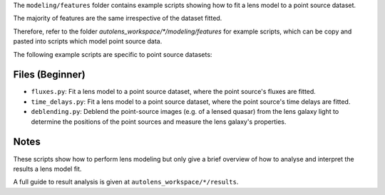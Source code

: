 The ``modeling/features`` folder contains example scripts showing how to fit a lens model to a point source dataset.

The majority of features are the same irrespective of the dataset fitted.

Therefore, refer to the folder
`autolens_workspace/*/modeling/features` for example scripts, which can be copy
and pasted into scripts which model point source data.

The following example scripts are specific to point source datasets:

Files (Beginner)
----------------

- ``fluxes.py``: Fit a lens model to a point source dataset, where the point source's fluxes are fitted.
- ``time_delays.py``: Fit a lens model to a point source dataset, where the point source's time delays are fitted.
- ``deblending.py``: Deblend the point-source images (e.g. of a lensed quasar) from the lens galaxy light to determine the positions of the point sources and measure the lens galaxy's properties.

Notes
-----

These scripts show how to perform lens modeling but only give a brief overview of how to analyse
and interpret the results a lens model fit.

A full guide to result analysis is given at ``autolens_workspace/*/results``.


